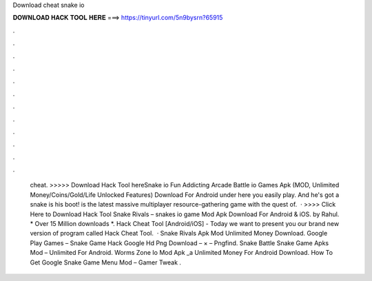 Download cheat snake io

𝐃𝐎𝐖𝐍𝐋𝐎𝐀𝐃 𝐇𝐀𝐂𝐊 𝐓𝐎𝐎𝐋 𝐇𝐄𝐑𝐄 ===> https://tinyurl.com/5n9bysrn?65915

.

.

.

.

.

.

.

.

.

.

.

.

 cheat. >>>>> Download Hack Tool hereSnake io Fun Addicting Arcade Battle io Games Apk (MOD, Unlimited Money/Coins/Gold/Life Unlocked Features) Download For Android under here you easily play. And he's got a snake is his boot!  is the latest massive multiplayer resource-gathering game with the quest of.  · >>>> Click Here to Download Hack Tool Snake Rivals – snakes io game Mod Apk Download For Android & iOS. by Rahul. * Over 15 Million downloads *.  Hack Cheat Tool [Android/iOS] -  Today we want to present you our brand new version of program called  Hack Cheat Tool.  · Snake Rivals Apk Mod Unlimited Money Download. Google Play Games – Snake Game Hack Google Hd Png Download – × – Pngfind. Snake Battle Snake Game Apks Mod – Unlimited For Android. Worms Zone Io Mod Apk _a Unlimited Money For Android Download. How To Get Google Snake Game Menu Mod – Gamer Tweak .